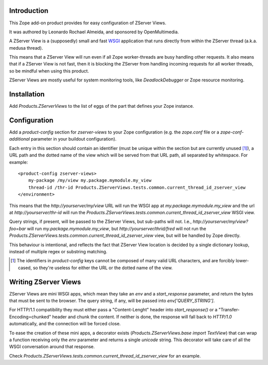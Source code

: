 Introduction
============

This Zope add-on product provides for easy configuration of ZServer Views.

It was authored by Leonardo Rochael Almeida, and sponsored by OpenMultimedia.

A ZServer View is a (supposedly) small and fast WSGI_ application that runs
directly from within the ZServer thread (a.k.a. medusa thread).

This means that a ZServer View will run even if all Zope worker-threads are
busy handling other requests. It also means that if a ZServer View is not fast,
then it is blocking the ZServer from handling incoming requests for all worker
threads, so be mindful when using this product.

ZServer Views are mostly useful for system monitoring tools, like
`DeadlockDebugger` or Zope resource monitoring.

Installation
============

Add `Products.ZServerViews` to the list of eggs of the part that defines your
Zope instance.

Configuration
=============

Add a `product-config` section for `zserver-views` to your Zope
configuration (e.g. the `zope.conf` file or a `zope-conf-additional` parameter
in your buildout configuration).

Each entry in this section should contain an identifier (must be unique within
the section but are currently unused [1]_), a URL path and the dotted
name of the view which will be served from that URL path, all separated by
whitespace. For example::

  <product-config zserver-views>
      my-package /my/view my.package.mymodule.my_view
      thread-id /thr-id Products.ZServerViews.tests.common.current_thread_id_zserver_view
  </environment>

This means that the `http://yourserver/my/view` URL will run the WSGI app at
`my.package.mymodule.my_view` and the url at `http://yourserver/thr-id` will
run the `Products.ZServerViews.tests.common.current_thread_id_zserver_view`
WSGI view.

Query strings, if present, will be passed to the ZServer Views, but sub-paths
will not. I.e., `http://yourserver/my/view?foo=bar` will run
`my.package.mymodule.my_view`, but `http://yourserver/thrid/fred` will not run
the `Products.ZServerViews.tests.common.current_thread_id_zserver_view` view,
but will be handled by Zope directly.

This behaviour is intentional, and reflects the fact that ZServer View location
is decided by a single dictionary lookup, instead of multiple regex or
substring matching.

.. [1] The identifiers in `product-config` keys cannot be composed
   of many valid URL characters, and are forcibly lower-cased, so they're
   useless for either the URL or the dotted name of the view.

Writing ZServer Views
=====================

ZServer Views are mini WSGI apps, which mean they take an `env` and a
`start_response` parameter, and return the bytes that must be
sent to the browser. The query string, if any, will be passed into
`env['QUERY_STRING']`.

For HTTP/1.1 compatibility they must either pass a "Content-Lenght" header into
`start_response()` or a "Transfer-Encoding=chunked" header and chunk the
content. If neither is done, the response will fall back to `HTTP/1.0`
automatically, and the connection will be forced close.

To ease the creation of these mini apps, a decorator exists
(`Products.ZServerViews.base import TextView`) that can wrap
a function receiving only the `env` parameter and returns a single `unicode`
string. This decorator will take care of all the WSGI conversation around that
response.

Check `Products.ZServerViews.tests.common.current_thread_id_zserver_view` for
an example.

.. _WSGI: http://wsgi.org/
